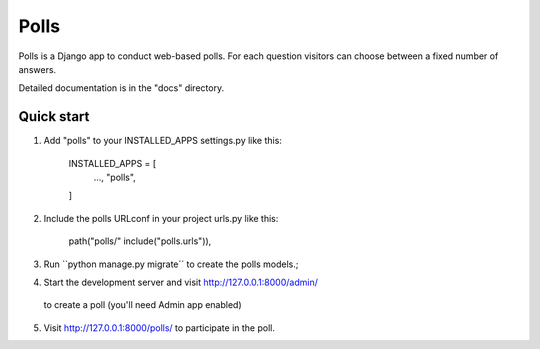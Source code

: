 =====
Polls
=====

Polls is a Django app to conduct web-based polls. For each
question visitors can choose between a fixed number
of answers.

Detailed documentation is in the "docs" directory.

Quick start
-----------

1. Add "polls" to your INSTALLED_APPS settings.py like this:

    INSTALLED_APPS = [
        ...,
        "polls",
    ]

2. Include the polls URLconf in your project urls.py like this:

    path("polls/" include("polls.urls")),

3. Run ``python manage.py migrate´´ to create the polls models.;

4. Start the development server and visit http://127.0.0.1:8000/admin/
 to create a poll (you'll need  Admin app enabled)

5. Visit http://127.0.0.1:8000/polls/ to participate in the poll.


